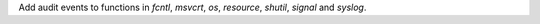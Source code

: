 Add audit events to functions in `fcntl`, `msvcrt`, `os`, `resource`, `shutil`, `signal` and `syslog`.
